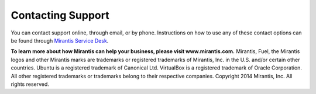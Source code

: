 Contacting Support
==================

You can contact support online, through email, or by phone. Instructions on how
to use any of these contact options can be found
through `Mirantis Service Desk <https://mirantis.zendesk.com/home>`_.

**To learn more about how Mirantis can help your business, please visit www.mirantis.com.**
Mirantis, Fuel, the Mirantis logos and other Mirantis marks are trademarks or
registered trademarks of Mirantis, Inc. in the U.S. and/or certain other countries.
Ubuntu is a registered trademark of Canonical Ltd.
VirtualBox is a registered trademark of Oracle Corporation.
All other registered trademarks or trademarks belong to their respective companies.
Copyright 2014 Mirantis, Inc. All rights reserved.
